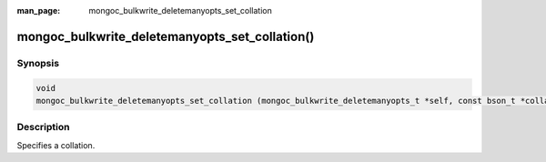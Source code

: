 :man_page: mongoc_bulkwrite_deletemanyopts_set_collation

mongoc_bulkwrite_deletemanyopts_set_collation()
===============================================

Synopsis
--------

.. code-block:: c

   void
   mongoc_bulkwrite_deletemanyopts_set_collation (mongoc_bulkwrite_deletemanyopts_t *self, const bson_t *collation);

Description
-----------

Specifies a collation.
